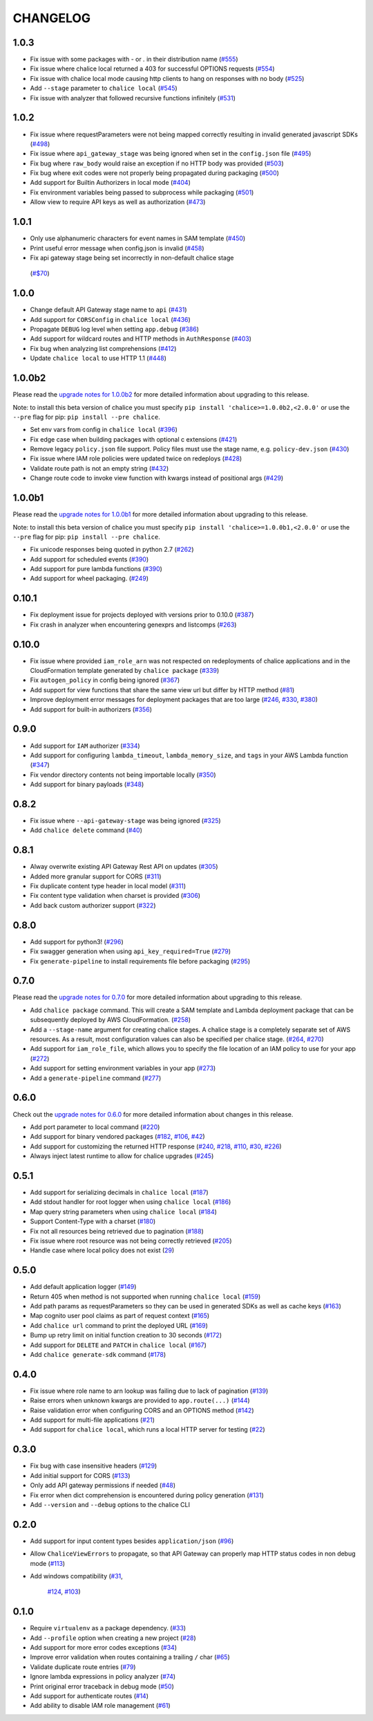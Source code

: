 =========
CHANGELOG
=========

1.0.3
=====

* Fix issue with some packages with `-` or `.` in their distribution name
  (`#555 <https://github.com/aws/chalice/pull/555>`__)
* Fix issue where chalice local returned a 403 for successful OPTIONS requests
  (`#554 <https://github.com/aws/chalice/pull/554>`__)
* Fix issue with chalice local mode causing http clients to hang on responses
  with no body
  (`#525 <https://github.com/aws/chalice/issues/525>`__)
* Add ``--stage`` parameter to ``chalice local``
  (`#545 <https://github.com/aws/chalice/issues/545>`__)
* Fix issue with analyzer that followed recursive functions infinitely
  (`#531 <https://github.com/aws/chalice/issues/531>`__)


1.0.2
=====

* Fix issue where requestParameters were not being mapped
  correctly resulting in invalid generated javascript SDKs
  (`#498 <https://github.com/aws/chalice/issues/498>`__)
* Fix issue where ``api_gateway_stage`` was being
  ignored when set in the ``config.json`` file
  (`#495 <https://github.com/aws/chalice/issues/495>`__)
* Fix bug where ``raw_body`` would raise an exception if no HTTP
  body was provided
  (`#503 <https://github.com/aws/chalice/issues/503>`__)
* Fix bug where exit codes were not properly being propagated during packaging
  (`#500 <https://github.com/aws/chalice/issues/500>`__)
* Add support for Builtin Authorizers in local mode
  (`#404 <https://github.com/aws/chalice/issues/404>`__)
* Fix environment variables being passed to subprocess while packaging
  (`#501 <https://github.com/aws/chalice/issues/501>`__)
* Allow view to require API keys as well as authorization
  (`#473 <https://github.com/aws/chalice/pull/473/>`__)


1.0.1
=====

* Only use alphanumeric characters for event names in SAM template
  (`#450 <https://github.com/aws/chalice/issues/450>`__)
* Print useful error message when config.json is invalid
  (`#458 <https://github.com/aws/chalice/pull/458>`__)
* Fix api gateway stage being set incorrectly in non-default chalice stage
 (`#$70 <https://github.com/aws/chalice/issues/470>`__)


1.0.0
=====

* Change default API Gateway stage name to ``api``
  (`#431 <https://github.com/awslabs/chalice/pull/431>`__)
* Add support for ``CORSConfig`` in ``chalice local``
  (`#436 <https://github.com/awslabs/chalice/issues/436>`__)
* Propagate ``DEBUG`` log level when setting ``app.debug``
  (`#386 <https://github.com/awslabs/chalice/issues/386>`__)
* Add support for wildcard routes and HTTP methods in ``AuthResponse``
  (`#403 <https://github.com/awslabs/chalice/issues/403>`__)
* Fix bug when analyzing list comprehensions
  (`#412 <https://github.com/awslabs/chalice/issues/412>`__)
* Update ``chalice local`` to use HTTP 1.1
  (`#448 <https://github.com/awslabs/chalice/pull/448>`__)


1.0.0b2
=======

Please read the `upgrade notes for 1.0.0b2
<http://chalice.readthedocs.io/en/latest/upgrading.html#v1-0-0b2>`__
for more detailed information about upgrading to this release.

Note: to install this beta version of chalice you must specify
``pip install 'chalice>=1.0.0b2,<2.0.0'`` or
use the ``--pre`` flag for pip: ``pip install --pre chalice``.

* Set env vars from config in ``chalice local``
  (`#396 <https://github.com/awslabs/chalice/issues/396>`__)
* Fix edge case when building packages with optional c extensions
  (`#421 <https://github.com/awslabs/chalice/pull/421>`__)
* Remove legacy ``policy.json`` file support. Policy files must
  use the stage name, e.g. ``policy-dev.json``
  (`#430 <https://github.com/awslabs/chalice/pull/540>`__)
* Fix issue where IAM role policies were updated twice on redeploys
  (`#428 <https://github.com/awslabs/chalice/pull/428>`__)
* Validate route path is not an empty string
  (`#432 <https://github.com/awslabs/chalice/pull/432>`__)
* Change route code to invoke view function with kwargs instead of
  positional args
  (`#429 <https://github.com/awslabs/chalice/issues/429>`__)


1.0.0b1
=======

Please read the `upgrade notes for 1.0.0b1
<http://chalice.readthedocs.io/en/latest/upgrading.html#v1-0-0b1>`__
for more detailed information about upgrading to this release.

Note: to install this beta version of chalice you must specify
``pip install 'chalice>=1.0.0b1,<2.0.0'`` or
use the ``--pre`` flag for pip: ``pip install --pre chalice``.

* Fix unicode responses being quoted in python 2.7
  (`#262 <https://github.com/awslabs/chalice/issues/262>`__)
* Add support for scheduled events
  (`#390 <https://github.com/awslabs/chalice/issues/390>`__)
* Add support for pure lambda functions
  (`#390 <https://github.com/awslabs/chalice/issues/400>`__)
* Add support for wheel packaging.
  (`#249 <https://github.com/awslabs/chalice/issues/249>`__)


0.10.1
======

* Fix deployment issue for projects deployed with versions
  prior to 0.10.0
  (`#387 <https://github.com/awslabs/chalice/issues/387>`__)
* Fix crash in analyzer when encountering genexprs and listcomps
  (`#263 <https://github.com/awslabs/chalice/issues/263>`__)


0.10.0
======

* Fix issue where provided ``iam_role_arn`` was not respected on
  redeployments of chalice applications and in the CloudFormation template
  generated by ``chalice package``
  (`#339 <https://github.com/awslabs/chalice/issues/339>`__)
* Fix ``autogen_policy`` in config being ignored
  (`#367 <https://github.com/awslabs/chalice/pull/367>`__)
* Add support for view functions that share the same view url but
  differ by HTTP method
  (`#81 <https://github.com/awslabs/chalice/issues/81>`__)
* Improve deployment error messages for deployment packages that are
  too large
  (`#246 <https://github.com/awslabs/chalice/issues/246>`__,
  `#330 <https://github.com/awslabs/chalice/issues/330>`__,
  `#380 <https://github.com/awslabs/chalice/pull/380>`__)
* Add support for built-in authorizers
  (`#356 <https://github.com/awslabs/chalice/issues/356>`__)


0.9.0
=====

* Add support for ``IAM`` authorizer
  (`#334 <https://github.com/awslabs/chalice/pull/334>`__)
* Add support for configuring ``lambda_timeout``, ``lambda_memory_size``,
  and ``tags`` in your AWS Lambda function
  (`#347 <https://github.com/awslabs/chalice/issues/347>`__)
* Fix vendor directory contents not being importable locally
  (`#350 <https://github.com/awslabs/chalice/pull/350>`__)
* Add support for binary payloads
  (`#348 <https://github.com/awslabs/chalice/issues/348>`__)


0.8.2
=====

* Fix issue where ``--api-gateway-stage`` was being
  ignored (`#325 <https://github.com/awslabs/chalice/pull/325>`__)
* Add ``chalice delete`` command
  (`#40 <https://github.com/awslabs/chalice/issues/40>`__)


0.8.1
=====

* Alway overwrite existing API Gateway Rest API on updates
  (`#305 <https://github.com/awslabs/chalice/issues/305>`__)
* Added more granular support for CORS
  (`#311 <https://github.com/awslabs/chalice/pull/311>`__)
* Fix duplicate content type header in local model
  (`#311 <https://github.com/awslabs/chalice/issues/310>`__)
* Fix content type validation when charset is provided
  (`#306 <https://github.com/awslabs/chalice/issues/306>`__)
* Add back custom authorizer support
  (`#322 <https://github.com/awslabs/chalice/pull/322>`__)


0.8.0
=====

* Add support for python3!
  (`#296 <https://github.com/awslabs/chalice/pull/296>`__)
* Fix swagger generation when using ``api_key_required=True``
  (`#279 <https://github.com/awslabs/chalice/issues/279>`__)
* Fix ``generate-pipeline`` to install requirements file before packaging
  (`#295 <https://github.com/awslabs/chalice/pull/295>`__)


0.7.0
=====

Please read the `upgrade notes for 0.7.0
<http://chalice.readthedocs.io/en/latest/upgrading.html#v0-7-0>`__
for more detailed information about upgrading to this release.

* Add ``chalice package`` command.  This will
  create a SAM template and Lambda deployment package that
  can be subsequently deployed by AWS CloudFormation.
  (`#258 <https://github.com/awslabs/chalice/pull/258>`__)
* Add a ``--stage-name`` argument for creating chalice stages.
  A chalice stage is a completely separate set of AWS resources.
  As a result, most configuration values can also be specified
  per chalice stage.
  (`#264 <https://github.com/awslabs/chalice/pull/264>`__,
  `#270 <https://github.com/awslabs/chalice/pull/270>`__)
* Add support for ``iam_role_file``, which allows you to
  specify the file location of an IAM policy to use for your app
  (`#272 <https://github.com/awslabs/chalice/pull/272>`__)
* Add support for setting environment variables in your app
  (`#273 <https://github.com/awslabs/chalice/pull/273>`__)
* Add a ``generate-pipeline`` command
  (`#277 <https://github.com/awslabs/chalice/pull/277>`__)


0.6.0
=====

Check out the `upgrade notes for 0.6.0
<http://chalice.readthedocs.io/en/latest/upgrading.html#v0-6-0>`__
for more detailed information about changes in this release.

* Add port parameter to local command
  (`#220 <https://github.com/awslabs/chalice/pull/220>`__)
* Add support for binary vendored packages
  (`#182 <https://github.com/awslabs/chalice/pull/182>`__,
  `#106 <https://github.com/awslabs/chalice/issues/106>`__,
  `#42 <https://github.com/awslabs/chalice/issues/42>`__)
* Add support for customizing the returned HTTP response
  (`#240 <https://github.com/awslabs/chalice/pull/240>`__,
  `#218 <https://github.com/awslabs/chalice/issues/218>`__,
  `#110 <https://github.com/awslabs/chalice/issues/110>`__,
  `#30 <https://github.com/awslabs/chalice/issues/30>`__,
  `#226 <https://github.com/awslabs/chalice/issues/226>`__)
* Always inject latest runtime to allow for chalice upgrades
  (`#245 <https://github.com/awslabs/chalice/pull/245>`__)


0.5.1
=====

* Add support for serializing decimals in ``chalice local``
  (`#187 <https://github.com/awslabs/chalice/pull/187>`__)
* Add stdout handler for root logger when using ``chalice local``
  (`#186 <https://github.com/awslabs/chalice/pull/186>`__)
* Map query string parameters when using ``chalice local``
  (`#184 <https://github.com/awslabs/chalice/pull/184>`__)
* Support Content-Type with a charset
  (`#180 <https://github.com/awslabs/chalice/issues/180>`__)
* Fix not all resources being retrieved due to pagination
  (`#188 <https://github.com/awslabs/chalice/pull/188>`__)
* Fix issue where root resource was not being correctly retrieved
  (`#205 <https://github.com/awslabs/chalice/pull/205>`__)
* Handle case where local policy does not exist
  (`29 <https://github.com/awslabs/chalice/issues/29>`__)


0.5.0
=====

* Add default application logger
  (`#149 <https://github.com/awslabs/chalice/issues/149>`__)
* Return 405 when method is not supported when running
  ``chalice local``
  (`#159 <https://github.com/awslabs/chalice/issues/159>`__)
* Add path params as requestParameters so they can be used
  in generated SDKs as well as cache keys
  (`#163 <https://github.com/awslabs/chalice/issues/163>`__)
* Map cognito user pool claims as part of request context
  (`#165 <https://github.com/awslabs/chalice/issues/165>`__)
* Add ``chalice url`` command to print the deployed URL
  (`#169 <https://github.com/awslabs/chalice/pull/169>`__)
* Bump up retry limit on initial function creation to 30 seconds
  (`#172 <https://github.com/awslabs/chalice/pull/172>`__)
* Add support for ``DELETE`` and ``PATCH`` in ``chalice local``
  (`#167 <https://github.com/awslabs/chalice/issues/167>`__)
* Add ``chalice generate-sdk`` command
  (`#178 <https://github.com/awslabs/chalice/pull/178>`__)


0.4.0
=====

* Fix issue where role name to arn lookup was failing due to lack of pagination
  (`#139 <https://github.com/awslabs/chalice/issues/139>`__)
* Raise errors when unknown kwargs are provided to ``app.route(...)``
  (`#144 <https://github.com/awslabs/chalice/pull/144>`__)
* Raise validation error when configuring CORS and an OPTIONS method
  (`#142 <https://github.com/awslabs/chalice/issues/142>`__)
* Add support for multi-file applications
  (`#21 <https://github.com/awslabs/chalice/issues/21>`__)
* Add support for ``chalice local``, which runs a local HTTP server for testing
  (`#22 <https://github.com/awslabs/chalice/issues/22>`__)


0.3.0
=====

* Fix bug with case insensitive headers
  (`#129 <https://github.com/awslabs/chalice/issues/129>`__)
* Add initial support for CORS
  (`#133 <https://github.com/awslabs/chalice/pull/133>`__)
* Only add API gateway permissions if needed
  (`#48 <https://github.com/awslabs/chalice/issues/48>`__)
* Fix error when dict comprehension is encountered during policy generation
  (`#131 <https://github.com/awslabs/chalice/issues/131>`__)
* Add ``--version`` and ``--debug`` options to the chalice CLI


0.2.0
=====

* Add support for input content types besides ``application/json``
  (`#96 <https://github.com/awslabs/chalice/issues/96>`__)
* Allow ``ChaliceViewErrors`` to propagate, so that API Gateway
  can properly map HTTP status codes in non debug mode
  (`#113 <https://github.com/awslabs/chalice/issues/113>`__)
* Add windows compatibility
  (`#31 <https://github.com/awslabs/chalice/issues/31>`__,
   `#124 <https://github.com/awslabs/chalice/pull/124>`__,
   `#103 <https://github.com/awslabs/chalice/issues/103>`__)


0.1.0
=====

* Require ``virtualenv`` as a package dependency.
  (`#33 <https://github.com/awslabs/chalice/issues/33>`__)
* Add ``--profile`` option when creating a new project
  (`#28 <https://github.com/awslabs/chalice/issues/28>`__)
* Add support for more error codes exceptions
  (`#34 <https://github.com/awslabs/chalice/issues/34>`__)
* Improve error validation when routes containing a
  trailing ``/`` char
  (`#65 <https://github.com/awslabs/chalice/issues/65>`__)
* Validate duplicate route entries
  (`#79 <https://github.com/awslabs/chalice/issues/79>`__)
* Ignore lambda expressions in policy analyzer
  (`#74 <https://github.com/awslabs/chalice/issues/74>`__)
* Print original error traceback in debug mode
  (`#50 <https://github.com/awslabs/chalice/issues/50>`__)
* Add support for authenticate routes
  (`#14 <https://github.com/awslabs/chalice/issues/14>`__)
* Add ability to disable IAM role management
  (`#61 <https://github.com/awslabs/chalice/issues/61>`__)
